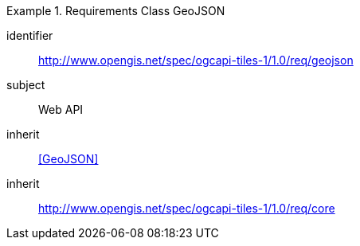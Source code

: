 [[rc_table-geojson]]
////
[cols="1,4",width="90%"]
|===
2+|*Requirements GeoJSON*
2+|http://www.opengis.net/spec/ogcapi-tiles-1/1.0/req/geojson
|Target type |Web API
|Dependency |<<GeoJSON>>
|Dependency |http://www.opengis.net/spec/ogcapi-tiles-1/1.0/req/core
|===
////

[requirements_class]
.Requirements Class GeoJSON
====
[%metadata]
identifier:: http://www.opengis.net/spec/ogcapi-tiles-1/1.0/req/geojson
subject:: Web API
inherit:: <<GeoJSON>>
inherit:: http://www.opengis.net/spec/ogcapi-tiles-1/1.0/req/core
====
